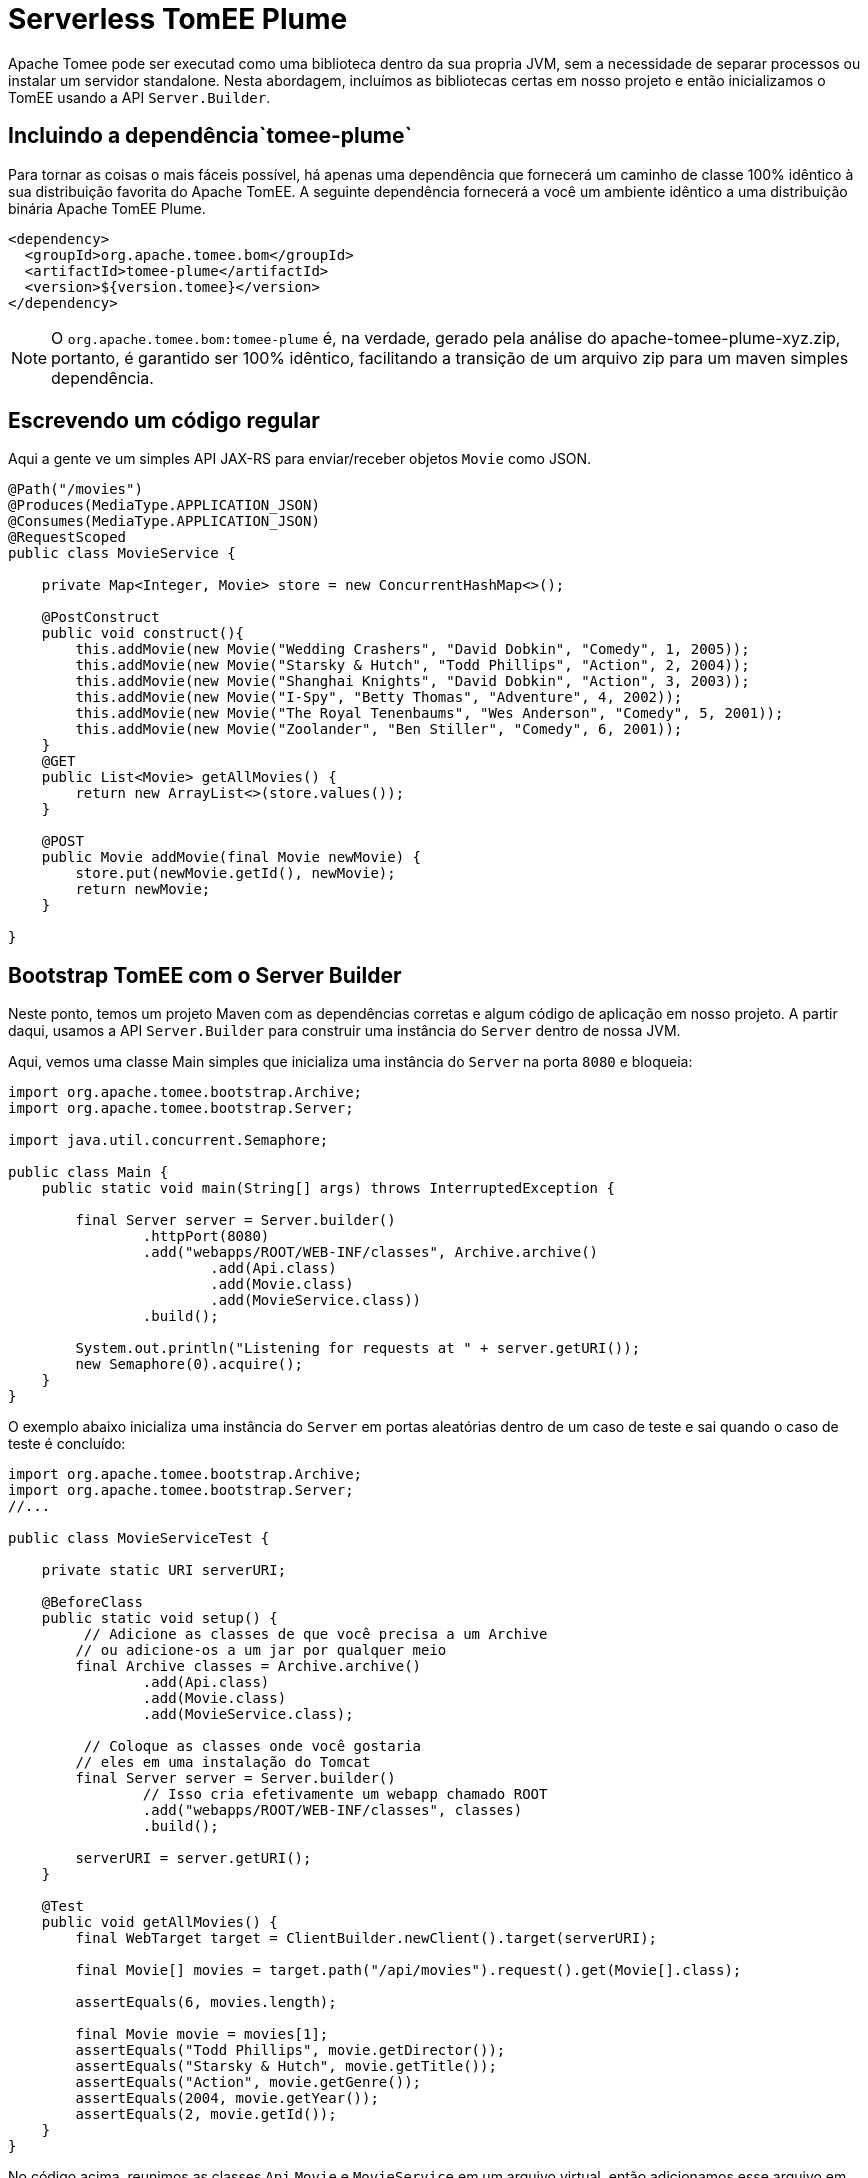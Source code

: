 :index-group: Serverless
:jbake-type: page
:jbake-status: status=published
= Serverless TomEE Plume

Apache Tomee pode ser executad como uma biblioteca dentro da sua propria JVM, sem a necessidade de separar processos ou instalar um servidor standalone. Nesta abordagem, incluímos as bibliotecas certas em nosso projeto e então inicializamos o TomEE usando a API `Server.Builder`.

== Incluindo a dependência`tomee-plume`

Para tornar as coisas o mais fáceis possível, há apenas uma dependência que fornecerá um caminho de classe 100% idêntico à sua distribuição favorita do Apache TomEE. A seguinte dependência fornecerá a você um ambiente idêntico a uma distribuição binária Apache TomEE Plume.

[source,xml]
----
<dependency>
  <groupId>org.apache.tomee.bom</groupId>
  <artifactId>tomee-plume</artifactId>
  <version>${version.tomee}</version>
</dependency>
----

NOTE: O `org.apache.tomee.bom:tomee-plume`  é, na verdade, gerado pela análise do apache-tomee-plume-xyz.zip, portanto, é garantido ser 100% idêntico, facilitando a transição de um arquivo zip para um maven simples dependência.

== Escrevendo um código regular

Aqui a gente ve um simples API JAX-RS para enviar/receber objetos `Movie` como JSON.

[source,java]
----
@Path("/movies")
@Produces(MediaType.APPLICATION_JSON)
@Consumes(MediaType.APPLICATION_JSON)
@RequestScoped
public class MovieService {

    private Map<Integer, Movie> store = new ConcurrentHashMap<>();

    @PostConstruct
    public void construct(){
        this.addMovie(new Movie("Wedding Crashers", "David Dobkin", "Comedy", 1, 2005));
        this.addMovie(new Movie("Starsky & Hutch", "Todd Phillips", "Action", 2, 2004));
        this.addMovie(new Movie("Shanghai Knights", "David Dobkin", "Action", 3, 2003));
        this.addMovie(new Movie("I-Spy", "Betty Thomas", "Adventure", 4, 2002));
        this.addMovie(new Movie("The Royal Tenenbaums", "Wes Anderson", "Comedy", 5, 2001));
        this.addMovie(new Movie("Zoolander", "Ben Stiller", "Comedy", 6, 2001));
    }
    @GET
    public List<Movie> getAllMovies() {
        return new ArrayList<>(store.values());
    }

    @POST
    public Movie addMovie(final Movie newMovie) {
        store.put(newMovie.getId(), newMovie);
        return newMovie;
    }

}
----

== Bootstrap TomEE com o Server Builder

Neste ponto, temos um projeto Maven com as dependências corretas e algum código de aplicação em nosso projeto. 
A partir daqui, usamos a API `Server.Builder` para construir uma instância do `Server` dentro de nossa JVM.

Aqui, vemos uma classe Main simples que inicializa uma instância do `Server` na porta `8080` e bloqueia:

[source,java]
----
import org.apache.tomee.bootstrap.Archive;
import org.apache.tomee.bootstrap.Server;

import java.util.concurrent.Semaphore;

public class Main {
    public static void main(String[] args) throws InterruptedException {

        final Server server = Server.builder()
                .httpPort(8080)
                .add("webapps/ROOT/WEB-INF/classes", Archive.archive()
                        .add(Api.class)
                        .add(Movie.class)
                        .add(MovieService.class))
                .build();

        System.out.println("Listening for requests at " + server.getURI());
        new Semaphore(0).acquire();
    }
}
----

O exemplo abaixo inicializa uma instância do `Server` em portas aleatórias dentro de um caso de teste e sai quando o caso de teste é concluído:

[source,java]
----
import org.apache.tomee.bootstrap.Archive;
import org.apache.tomee.bootstrap.Server;
//...

public class MovieServiceTest {

    private static URI serverURI;

    @BeforeClass
    public static void setup() {
         // Adicione as classes de que você precisa a um Archive
        // ou adicione-os a um jar por qualquer meio
        final Archive classes = Archive.archive()
                .add(Api.class)
                .add(Movie.class)
                .add(MovieService.class);

         // Coloque as classes onde você gostaria
        // eles em uma instalação do Tomcat
        final Server server = Server.builder()
                // Isso cria efetivamente um webapp chamado ROOT
                .add("webapps/ROOT/WEB-INF/classes", classes)
                .build();

        serverURI = server.getURI();
    }

    @Test
    public void getAllMovies() {
        final WebTarget target = ClientBuilder.newClient().target(serverURI);

        final Movie[] movies = target.path("/api/movies").request().get(Movie[].class);

        assertEquals(6, movies.length);

        final Movie movie = movies[1];
        assertEquals("Todd Phillips", movie.getDirector());
        assertEquals("Starsky & Hutch", movie.getTitle());
        assertEquals("Action", movie.getGenre());
        assertEquals(2004, movie.getYear());
        assertEquals(2, movie.getId());
    }
}
----

No código acima, reunimos as classes `Api`,`Movie` e `MovieService` em um arquivo virtual, então adicionamos esse arquivo em uma instalação virtual do Tomcat no local `webapps/ROOT/WEB-INF/classes`. Quando chamamos `build()`, a instância do servidor Tomcat é iniciada em nossa JVM e começará a servir solicitações HTTP no host/porta identificado por `server.getURI()`

Resumindo, inicializamos um servidor Tomcat em nossa JVM que ocupa um espaço de disco muito pequeno; três classes e um punhado de arquivos de configuração padrão.

== Executando

Se executássemos a classe principal ou caso de teste acima, veríamos uma saída como a seguinte:

[source,bash]
----
Sep 03, 2020 8:41:29 AM org.apache.openejb.server.cxf.rs.CxfRsHttpListener deployApplication
INFO:      org.apache.cxf.jaxrs.validation.ValidationExceptionMapper@2d313c8c
Sep 03, 2020 8:41:29 AM org.apache.openejb.server.cxf.rs.CxfRsHttpListener logEndpoints
INFO: REST Application: http://localhost:8080/api        -> org.superbiz.movie.Api@6b2dd3df
Sep 03, 2020 8:41:29 AM org.apache.openejb.server.cxf.rs.CxfRsHttpListener logEndpoints
INFO:      Service URI: http://localhost:8080/api/movies -> Pojo org.superbiz.movie.MovieService
Sep 03, 2020 8:41:29 AM org.apache.openejb.server.cxf.rs.CxfRsHttpListener logEndpoints
INFO:               GET http://localhost:8080/api/movies ->      List<Movie> getAllMovies()
Sep 03, 2020 8:41:29 AM org.apache.openejb.server.cxf.rs.CxfRsHttpListener logEndpoints
INFO:              POST http://localhost:8080/api/movies ->      Movie addMovie(Movie)     
Sep 03, 2020 8:41:29 AM jdk.internal.reflect.DelegatingMethodAccessorImpl invoke
INFO: Deployment of web application directory [/private/var/folders/bd/f9ntqy1m8xj_fs006s6crtjh0000gn/T/temp14966428831095231081dir/apache-tomee/webapps/ROOT] has finished in [1,798] ms
Sep 03, 2020 8:41:29 AM jdk.internal.reflect.DelegatingMethodAccessorImpl invoke
INFO: Starting ProtocolHandler ["http-nio-8080"]
Sep 03, 2020 8:41:29 AM jdk.internal.reflect.DelegatingMethodAccessorImpl invoke
INFO: Server startup in [1877] milliseconds
Sep 03, 2020 8:41:29 AM jdk.internal.reflect.DelegatingMethodAccessorImpl invoke
INFO: Full bootstrap in [3545] milliseconds
Listening for requests at http://localhost:8080
----
